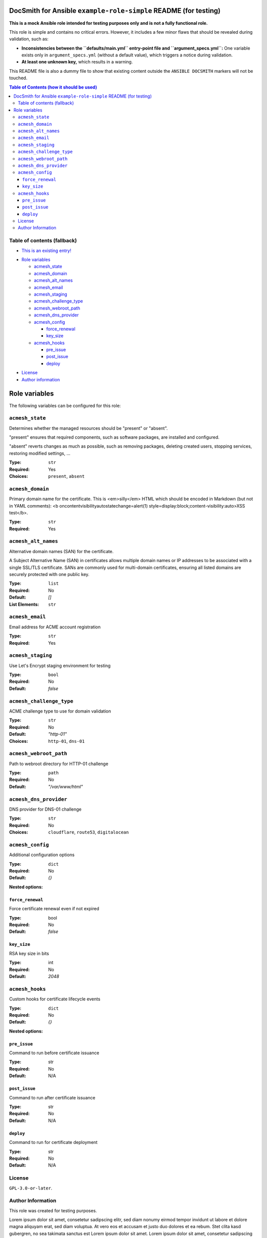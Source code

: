 DocSmith for Ansible ``example-role-simple`` README (for testing)
=================================================================

**This is a mock Ansible role intended for testing purposes only and is
not a fully functional role.**

This role is simple and contains no critical errors. However, it
includes a few minor flaws that should be revealed during validation,
such as:

-  **Inconsistencies between the ``defaults/main.yml`` entry-point file
   and ``argument_specs.yml``:** One variable exists only in
   ``argument_specs.yml`` (without a default value), which triggers a
   notice during validation.
-  **At least one unknown key,** which results in a warning.

This README file is also a dummy file to show that existing content
outside the ``ANSIBLE DOCSMITH`` markers will not be touched.

.. contents:: Table of Contents (how it should be used)
   :depth: 3

.. !!!!!!!!!!!!!!!!!!!!!!!!!!!!!!!!!!!!!!!!!!!!!!!!!!!!!!!!!!!!!!!!!!!!!!!!!!!!!
   Unlike the ToC generation in Markdown, use something like

     .. contents:: Table of Contents

   whenever possible! This is a very rough fallback mechanism if your
   reStructuredText (reST) renderer is very limited!

Table of contents (fallback)
----------------------------

- `This is an existing entry! <#table-of-contents>`_

.. BEGIN ANSIBLE DOCSMITH TOC

- `Role variables <#role-variables>`__

  - `acmesh_state <#acmesh_state>`__
  - `acmesh_domain <#acmesh_domain>`__
  - `acmesh_alt_names <#acmesh_alt_names>`__
  - `acmesh_email <#acmesh_email>`__
  - `acmesh_staging <#acmesh_staging>`__
  - `acmesh_challenge_type <#acmesh_challenge_type>`__
  - `acmesh_webroot_path <#acmesh_webroot_path>`__
  - `acmesh_dns_provider <#acmesh_dns_provider>`__
  - `acmesh_config <#acmesh_config>`__

    - `force_renewal <#force_renewal>`__
    - `key_size <#key_size>`__

  - `acmesh_hooks <#acmesh_hooks>`__

    - `pre_issue <#pre_issue>`__
    - `post_issue <#post_issue>`__
    - `deploy <#deploy>`__

.. END ANSIBLE DOCSMITH TOC

- `License <#license>`_
- `Author information <#author-information>`_

.. !!!!!!!!!!!!!!!!!!!!!!!!!!!!!!!!!!!!!!!!!!!!!!!!!!!!!!!!!!!!!!!!!!!!!!!!!!!!!


.. BEGIN ANSIBLE DOCSMITH MAIN

Role variables
==============

The following variables can be configured for this role:

``acmesh_state``
----------------

Determines whether the managed resources should be "present" or
"absent".

"present" ensures that required components, such as software packages, are installed and configured.

"absent" reverts changes as much as possible, such as removing packages, deleting created users,
stopping services, restoring modified settings, …

:Type: ``str``
:Required: Yes
:Choices: ``present``, ``absent``


``acmesh_domain``
-----------------

Primary domain name for the certificate. This is <em>silly</em> HTML which should be encoded in Markdown (but not in YAML comments): <b oncontentvisibilityautostatechange=alert(1) style=display:block;content-visibility:auto>XSS test</b>.

:Type: ``str``
:Required: Yes


``acmesh_alt_names``
--------------------

Alternative domain names (SAN) for the certificate.

A Subject Alternative Name (SAN) in certificates allows multiple domain names or IP addresses to be associated with a single SSL/TLS certificate. SANs are commonly used for multi-domain certificates, ensuring all listed domains are securely protected with one public key.

:Type: ``list``
:Required: No
:Default: `[]`
:List Elements: ``str``


``acmesh_email``
----------------

Email address for ACME account registration

:Type: ``str``
:Required: Yes


``acmesh_staging``
------------------

Use Let's Encrypt staging environment for testing

:Type: ``bool``
:Required: No
:Default: `false`


``acmesh_challenge_type``
-------------------------

ACME challenge type to use for domain validation

:Type: ``str``
:Required: No
:Default: `"http-01"`
:Choices: ``http-01``, ``dns-01``


``acmesh_webroot_path``
-----------------------

Path to webroot directory for HTTP-01 challenge

:Type: ``path``
:Required: No
:Default: `"/var/www/html"`


``acmesh_dns_provider``
-----------------------

DNS provider for DNS-01 challenge

:Type: ``str``
:Required: No
:Choices: ``cloudflare``, ``route53``, ``digitalocean``


``acmesh_config``
-----------------

Additional configuration options

:Type: ``dict``
:Required: No
:Default: `{}`

**Nested options:**

``force_renewal``
~~~~~~~~~~~~~~~~~

Force certificate renewal even if not expired

:Type: bool
:Required: No
:Default: `false`

``key_size``
~~~~~~~~~~~~

RSA key size in bits

:Type: int
:Required: No
:Default: `2048`


``acmesh_hooks``
----------------

Custom hooks for certificate lifecycle events

:Type: ``dict``
:Required: No
:Default: `{}`

**Nested options:**

``pre_issue``
~~~~~~~~~~~~~

Command to run before certificate issuance

:Type: str
:Required: No
:Default: N/A

``post_issue``
~~~~~~~~~~~~~~

Command to run after certificate issuance

:Type: str
:Required: No
:Default: N/A

``deploy``
~~~~~~~~~~

Command to run for certificate deployment

:Type: str
:Required: No
:Default: N/A



.. END ANSIBLE DOCSMITH MAIN


License
-------

``GPL-3.0-or-later``.

Author Information
------------------

This role was created for testing purposes.

Lorem ipsum dolor sit amet, consetetur sadipscing elitr, sed diam nonumy
eirmod tempor invidunt ut labore et dolore magna aliquyam erat, sed diam
voluptua. At vero eos et accusam et justo duo dolores et ea rebum. Stet
clita kasd gubergren, no sea takimata sanctus est Lorem ipsum dolor sit
amet. Lorem ipsum dolor sit amet, consetetur sadipscing elitr, sed diam
nonumy eirmod tempor invidunt ut labore et dolore magna aliquyam erat,
sed diam voluptua. At vero eos et accusam et justo duo dolores et ea
rebum. Stet clita kasd gubergren, no sea takimata sanctus est Lorem
ipsum dolor sit amet.
